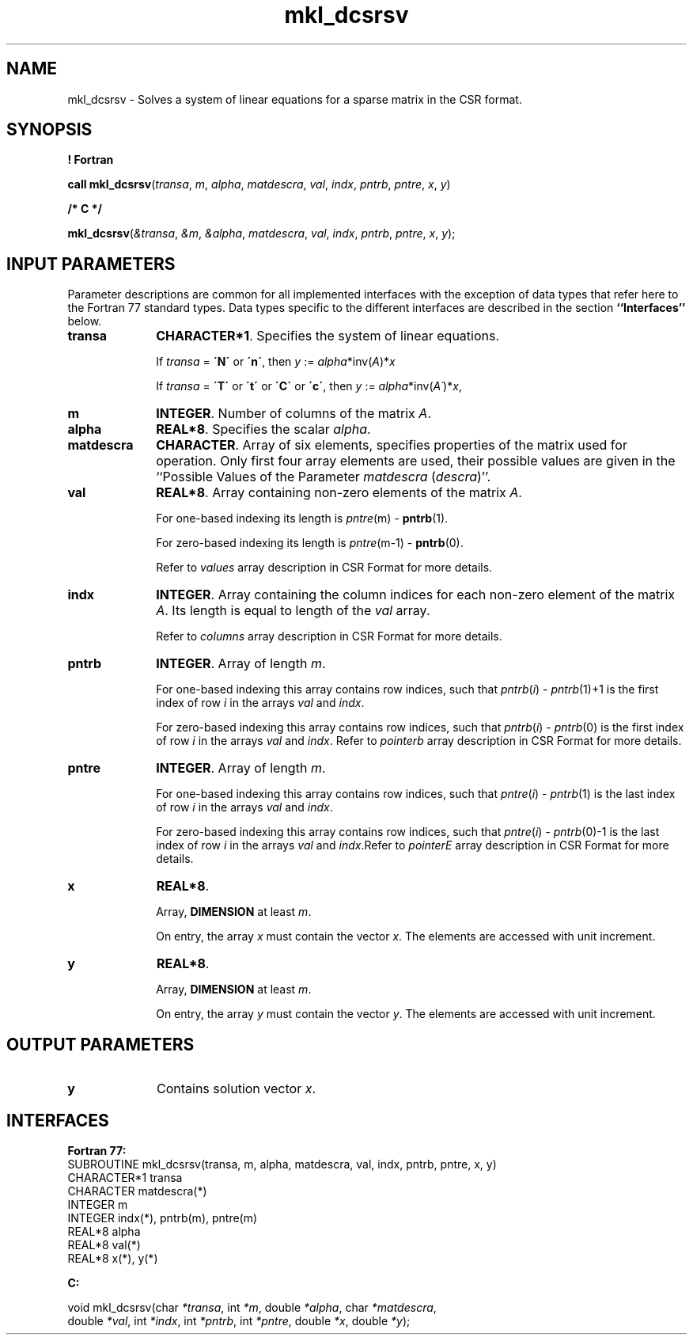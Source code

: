.\" Copyright (c) 2002 \- 2008 Intel Corporation
.\" All rights reserved.
.\"
.TH mkl\(uldcsrsv 3 "Intel Corporation" "Copyright(C) 2002 \- 2008" "Intel(R) Math Kernel Library"
.SH NAME
mkl\(uldcsrsv \- Solves a system of linear equations for a sparse matrix in the CSR format.
.SH SYNOPSIS
.PP
.B ! Fortran
.PP
\fBcall mkl\(uldcsrsv\fR(\fItransa\fR, \fIm\fR, \fIalpha\fR, \fImatdescra\fR, \fIval\fR, \fIindx\fR, \fIpntrb\fR, \fIpntre\fR, \fIx\fR, \fIy\fR)
.PP
.B /* C */
.PP
\fBmkl\(uldcsrsv\fR(\fI&transa\fR, \fI&m\fR, \fI&alpha\fR, \fImatdescra\fR, \fIval\fR, \fIindx\fR, \fIpntrb\fR, \fIpntre\fR, \fIx\fR, \fIy\fR);
.SH INPUT PARAMETERS
.PP
Parameter descriptions are common for all implemented interfaces with the exception of data types that refer here to the Fortran 77 standard types. Data types specific to the different interfaces are described in the section \fB``Interfaces''\fR below.
.TP 10
\fBtransa\fR
.NL
\fBCHARACTER*1\fR. Specifies the system of linear equations.
.IP
If \fItransa\fR = \fB\'N\'\fR or \fB\'n\'\fR, then \fIy\fR := \fIalpha\fR*inv(\fIA\fR)*\fIx\fR
.IP
If \fItransa\fR = \fB\'T\'\fR or \fB\'t\'\fR or \fB\'C\'\fR or \fB\'c\'\fR, then \fIy\fR := \fIalpha\fR*inv(\fIA\'\fR)*\fIx\fR,
.TP 10
\fBm\fR
.NL
\fBINTEGER\fR. Number of columns of the matrix \fIA\fR.
.TP 10
\fBalpha\fR
.NL
\fBREAL*8\fR. Specifies the scalar \fIalpha\fR. 
.TP 10
\fBmatdescra\fR
.NL
\fBCHARACTER\fR. Array of six elements, specifies properties of the matrix used for operation. Only first four array elements are used, their possible values are given in the ``Possible Values of the Parameter \fImatdescra\fR (\fIdescra\fR)''.
.TP 10
\fBval\fR
.NL
\fBREAL*8\fR. Array containing non-zero elements of the matrix \fIA\fR. 
.IP
For one-based indexing its length is \fIpntre\fR(m) - \fBpntrb\fR(1).
.IP
For zero-based indexing its length is \fIpntre\fR(m-1) - \fBpntrb\fR(0).
.IP
Refer to \fIvalues\fR array description in CSR Format for more details.
.TP 10
\fBindx\fR
.NL
\fBINTEGER\fR. Array containing the column indices for each non-zero element of the matrix \fIA\fR. Its length is equal to length of the \fIval\fR array.
.IP
Refer to \fIcolumns\fR array description in CSR Format for more details.
.IP

.TP 10
\fBpntrb\fR
.NL
\fBINTEGER\fR. Array of length \fIm\fR. 
.IP
For one-based indexing this array contains row indices, such that \fIpntrb\fR(\fIi\fR) - \fIpntrb\fR(1)+1 is the first index of row \fIi\fR in the arrays \fIval\fR and \fIindx\fR. 
.IP
For zero-based indexing this array contains row indices, such that \fIpntrb\fR(\fIi\fR) - \fIpntrb\fR(0) is the first index of row \fIi\fR in the arrays \fIval\fR and \fIindx\fR. Refer to \fIpointerb\fR array description in CSR Format for more details.
.TP 10
\fBpntre\fR
.NL
\fBINTEGER\fR. Array of length \fIm\fR.
.IP
For one-based indexing this array contains row indices, such that \fIpntre\fR(\fIi\fR) - \fIpntrb\fR(1) is the last index of row \fIi\fR in the arrays \fIval\fR and \fIindx\fR. 
.IP
For zero-based indexing this array contains row indices, such that \fIpntre\fR(\fIi\fR) - \fIpntrb\fR(0)-1 is the last index of row \fIi\fR in the arrays \fIval\fR and \fIindx\fR.Refer to \fIpointerE\fR array description in CSR Format for more details.
.TP 10
\fBx\fR
.NL
\fBREAL*8\fR. 
.IP
Array, \fBDIMENSION\fR at least \fIm\fR.
.IP
On entry, the array \fIx\fR must contain the vector \fIx\fR. The elements are accessed with unit increment.
.TP 10
\fBy\fR
.NL
\fBREAL*8\fR. 
.IP
Array, \fBDIMENSION\fR at least \fIm\fR.
.IP
On entry, the array \fIy\fR must contain the vector \fIy\fR. The elements are accessed with unit increment.
.SH OUTPUT PARAMETERS

.TP 10
\fBy\fR
.NL
Contains solution vector \fIx\fR.
.SH INTERFACES
.PP

.PP
\fBFortran 77:\fR
.br
SUBROUTINE mkl\(uldcsrsv(transa, m, alpha, matdescra, val, indx, pntrb, pntre, x, y)
.br
CHARACTER*1   transa
.br
CHARACTER     matdescra(*)
.br
INTEGER       m
.br
INTEGER       indx(*), pntrb(m), pntre(m)
.br
REAL*8        alpha
.br
REAL*8        val(*)
.br
REAL*8        x(*), y(*)
.PP
\fBC:\fR
.br
.PP
.br
void mkl\(uldcsrsv(char \fI*transa\fR, int \fI*m\fR, double \fI*alpha\fR, char \fI*matdescra\fR,
.br
.br
double \fI*val\fR, int \fI*indx\fR, int \fI*pntrb\fR, int \fI*pntre\fR, double \fI*x\fR, double \fI*y\fR);
